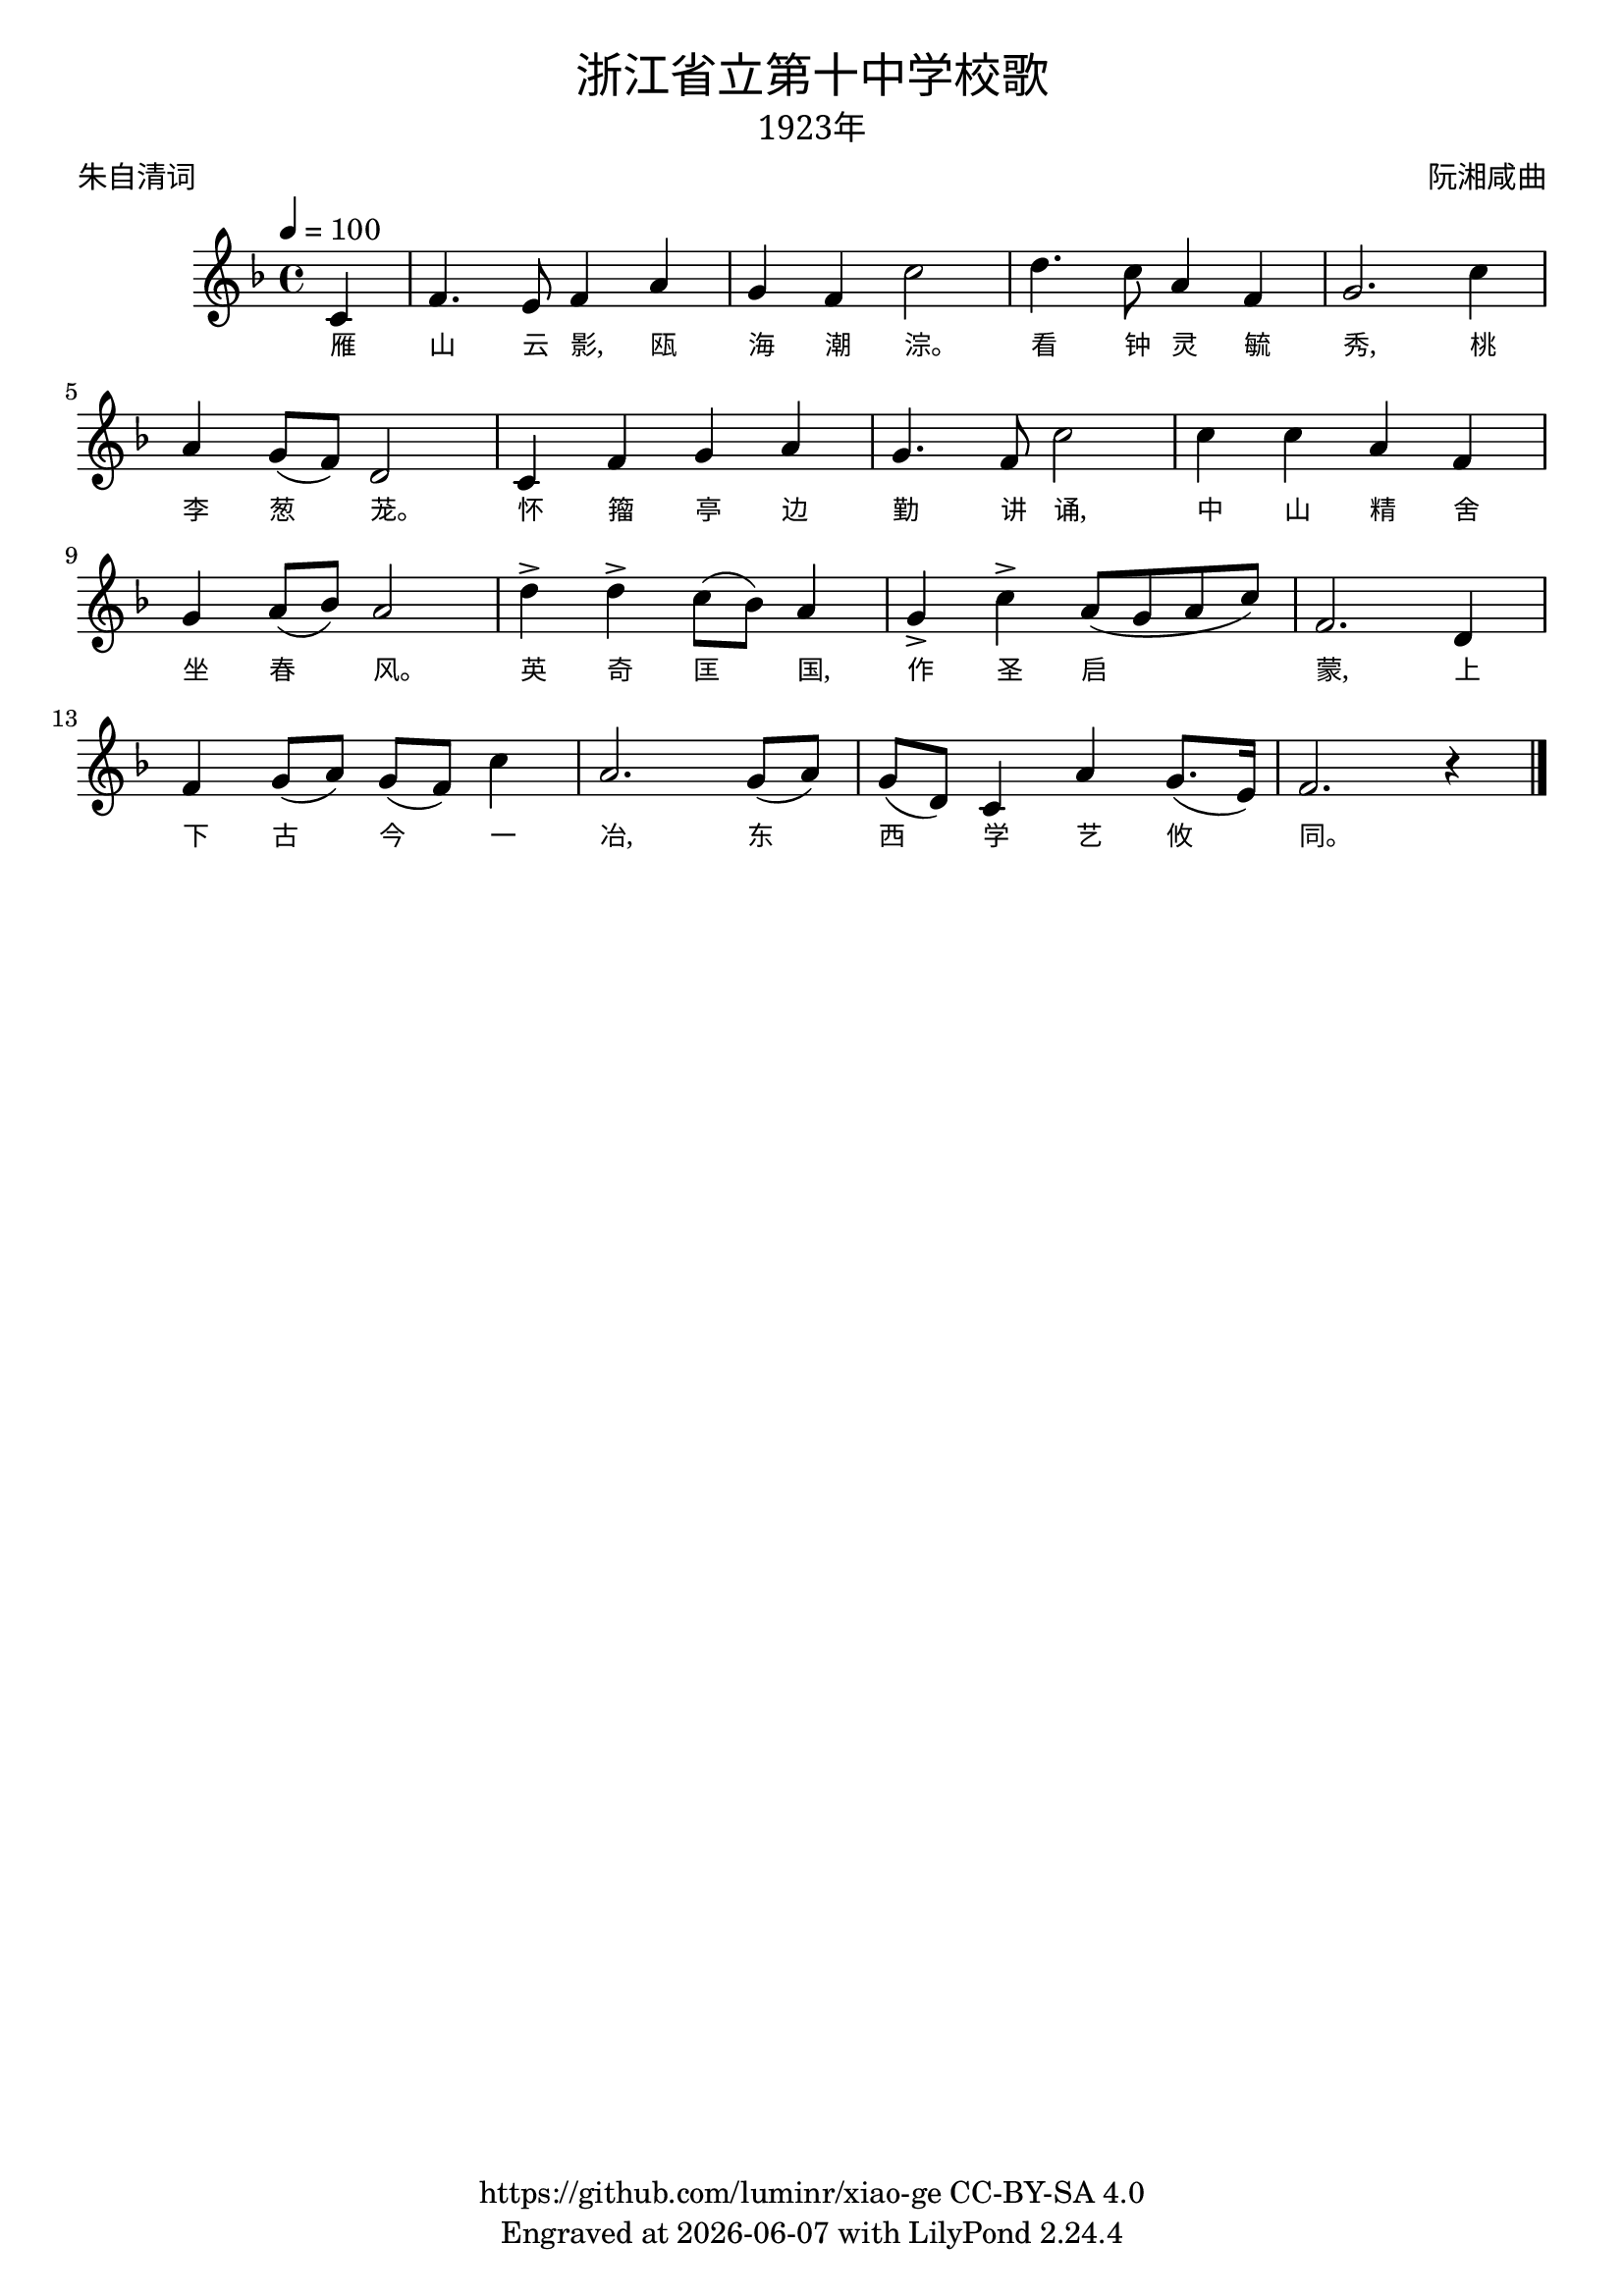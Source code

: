 \version "2.18.2"
\header {
  title = \markup {
    \override #'(font-name . "SimHei")
    "浙江省立第十中学校歌"
  }
  subtitle = \markup {
    \override #'(font-name . "SimSun" )
    "1923年"
  }
  composer = \markup {
    \override #'(font-name . "SimSun")
    "阮湘咸曲"   %找不到作词者资料，暂不列出
  }
  poet = \markup {
    \override #'(font-name . "SimSun")
    "朱自清词"
  }
  copyright = \markup { \with-url #"https://github.com/luminr/xiao-ge"  { https://github.com/luminr/xiao-ge } CC-BY-SA 4.0 }
  tagline = \markup { Engraved at \simple #(strftime "%Y-%m-%d" (localtime (current-time))) with  LilyPond \simple #(lilypond-version) }
}
\score{
  {
    \transpose c f \relative c'{
      \key c \major \time 4/4 \tempo 4 = 100 \dynamicUp
      \partial 4  % g4 | c4. d8 e f g4 | a4 g f e | d8 e d a g4 d' | c2.
      g4 | c4. b8 c4 e | d4 c g'2 |  a4. g8 e4 c | d2. g4 | \break
      e4 d8( c) a2 | g4 c d e | d4. c8 g'2 | g4 g e c | \break
      d4 e8( f) e2 | a4-> a-> g8( f) e4 | d4-> g-> e8( d e g) | c,2. a4 | \break
      c4 d8( e) d( c) g'4 | e2. d8( e) | d8( a) g4 e' d8.( b16) | c2. r4  \bar "|."
    }
    \addlyrics {
      雁 山 云 影, 瓯 海 潮 淙。 看 钟 灵 毓 秀, 桃 李 葱 茏。 怀 籀 亭 边 勤 讲 诵, 中 山 精 舍 坐 春 风。 英 奇 匡 国, 作 圣 启 蒙, 上 下 古 今 一 冶, 东 西 学 艺 攸 同。

    }
  }
  \layout {
    \override VerticalAxisGroup #'staff-affinity = #CENTER
    \override LyricText.self-alignment-X = #LEFT
    \override LyricText.font-size = #-1
    \override LyricText.font-name = #"SimSun"
  }
  \midi {}
}